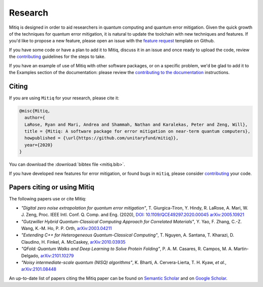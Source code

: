 .. mitiq documentation file

.. _research:
========
Research
========
Mitiq is designed in order to aid researchers in quantum computing and quantum error mitigation. Given the quick growth of the techniques for quantum error mitigation, it is natural  to update the toolchain with new techniques and features. If you'd like to propose a new feature, please open an issue with the `feature request <https://github.com/unitaryfund/mitiq/issues/new/choose>`_ template on Github.



If you have some code or have a plan to add it to Mitiq, discuss it in an issue and once ready to upload the code, review the `contributing <contributing.html>`_ guidelines for the steps to take.



If you have an example of use of Mitiq with other software packages, or on a specific problem, we'd be glad to add it to the Examples section of the documentation: please review the `contributing to the documentation <contributing_docs.html>`_ instructions.



.. _citing:
------
Citing
------
If you are using ``Mitiq`` for your research, please cite it:


.. code-block::

	@misc{Mitiq,
	  author={
	  LaRose, Ryan and Mari, Andrea and Shammah, Nathan and Karalekas, Peter and Zeng, Will},
	  title = {Mitiq: A software package for error mitigation on near-term quantum computers},
	  howpublished = {\url{https://github.com/unitaryfund/mitiq}},
	  year={2020}
	}


You can download the :download:`bibtex file <mitiq.bib>`.


If you have developed new features for error mitigation, or found bugs in ``mitiq``, please consider `contributing <contributing.html>`_ your code.

.. _cited_by:
----------------------------
Papers citing or using Mitiq
----------------------------

The following papers use or cite Mitiq:

- *"Digital zero noise extrapolation for quantum error mitigation"*, T. Giurgica-Tiron, Y. Hindy, R. LaRose, A. Mari, W. J. Zeng, Proc. IEEE Intl. Conf. Q. Comp. and Eng. (2020), `DOI: 10.1109/QCE49297.2020.00045 <https://ieeexplore.ieee.org/xpl/conhome/9259908/proceeding>`_ `arXiv:2005.10921 <https://arxiv.org/abs/2005.10921>`_

- *"Gutzwiller Hybrid Quantum-Classical Computing Approach for Correlated Materials"*, Y. Yao, F. Zhang, C.-Z. Wang, K.-M. Ho, P. P. Orth, `arXiv:2003.04211 <https://arxiv.org/abs/2003.04211>`_

- *"Extending C++ for Heterogeneous Quantum-Classical Computing"*, T. Nguyen, A. Santana, T. Kharazi, D. Claudino, H. Finkel, A. McCaskey, `arXiv:2010.03935 <https://arxiv.org/abs/2010.03935>`_

- *"QFold: Quantum Walks and Deep Learning to Solve Protein Folding"*, P. A. M. Casares, R. Campos, M. A. Martin-Delgado, `arXiv:2101.10279 <https://arxiv.org/abs/2101.10279>`_

- *"Noisy intermediate-scale quantum (NISQ) algorithms"*, K. Bharti, A. Cervera-Lierta, T. H. Kyaw, *et al.*, `arXiv:2101.08448 <https://arxiv.org/abs/2101.08448>`_

An up-to-date list of papers citing the Mitiq paper can be found on `Semantic Scholar <https://www.semanticscholar.org/paper/Mitiq%3A-A-software-package-for-error-mitigation-on-LaRose-Mari/dc55b366d5b2212c6df8cd5c0bf05bab13104bd7#citing-papers>`_
and on `Google Scholar <https://scholar.google.com/scholar?cites=12810395086731011605>`_.

